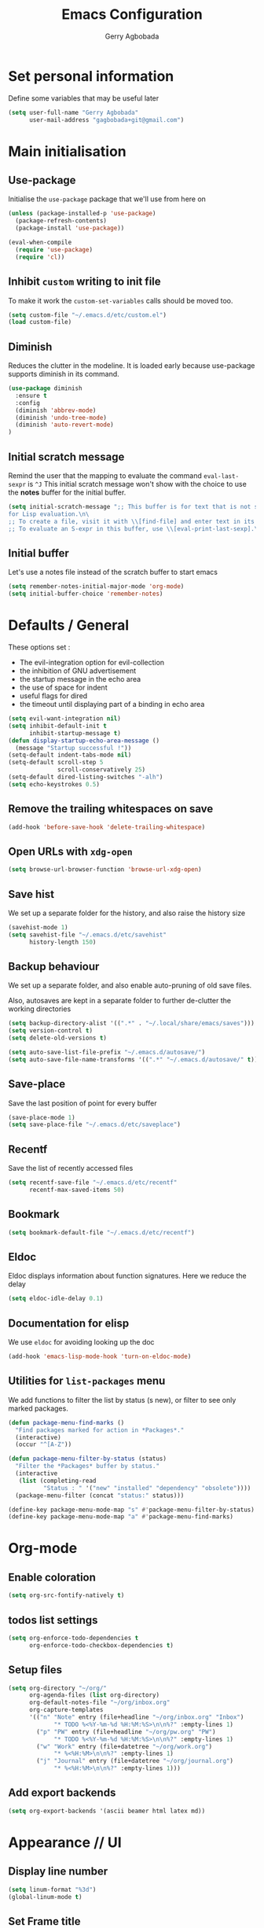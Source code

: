 #+TITLE: Emacs Configuration
#+AUTHOR: Gerry Agbobada
#+EMAIL: gagbobada+git@gmail.com
#+OPTIONS: toc:2 num:nil

* Set personal information
  Define some variables that may be useful later
  #+BEGIN_SRC emacs-lisp
    (setq user-full-name "Gerry Agbobada"
          user-mail-address "gagbobada+git@gmail.com")
  #+END_SRC

* Main initialisation
** Use-package
   Initialise the =use-package= package that we'll use from here on

   #+BEGIN_SRC emacs-lisp
     (unless (package-installed-p 'use-package)
       (package-refresh-contents)
       (package-install 'use-package))

     (eval-when-compile
       (require 'use-package)
       (require 'cl))
   #+END_SRC

** Inhibit =custom= writing to init file
   To make it work the =custom-set-variables= calls should be moved too.
   #+BEGIN_SRC emacs-lisp
     (setq custom-file "~/.emacs.d/etc/custom.el")
     (load custom-file)
   #+END_SRC

** Diminish
   Reduces the clutter in the modeline. It is loaded early because use-package
   supports diminish in its command.
   #+BEGIN_SRC emacs-lisp
     (use-package diminish
       :ensure t
       :config
       (diminish 'abbrev-mode)
       (diminish 'undo-tree-mode)
       (diminish 'auto-revert-mode)
     )
   #+END_SRC

** Initial scratch message
   Remind the user that the mapping to evaluate the command =eval-last-sexpr= is =^J=
   This initial scratch message won't show with the choice to use the
   *notes* buffer for the initial buffer.
   #+BEGIN_SRC emacs-lisp
     (setq initial-scratch-message ";; This buffer is for text that is not saved, and \
     for Lisp evaluation.\n\
     ;; To create a file, visit it with \\[find-file] and enter text in its buffer.\n\
     ;; To evaluate an S-expr in this buffer, use \\[eval-print-last-sexp].\n\n")
   #+END_SRC

** Initial buffer
   Let's use a notes file instead of the scratch buffer to start emacs
   #+BEGIN_SRC emacs-lisp
     (setq remember-notes-initial-major-mode 'org-mode)
     (setq initial-buffer-choice 'remember-notes)
   #+END_SRC

* Defaults / General
  These options set :
- The evil-integration option for evil-collection
- the inhibition of GNU advertisement
- the startup message in the echo area
- the use of space for indent
- useful flags for dired
- the timeout until displaying part of a binding in echo area

#+BEGIN_SRC emacs-lisp
  (setq evil-want-integration nil)
  (setq inhibit-default-init t
        inhibit-startup-message t)
  (defun display-startup-echo-area-message ()
    (message "Startup successful !"))
  (setq-default indent-tabs-mode nil)
  (setq-default scroll-step 5
                scroll-conservatively 25)
  (setq-default dired-listing-switches "-alh")
  (setq echo-keystrokes 0.5)
#+END_SRC

** Remove the trailing whitespaces on save
   #+BEGIN_SRC emacs-lisp
     (add-hook 'before-save-hook 'delete-trailing-whitespace)
   #+END_SRC

** Open URLs with =xdg-open=
   #+BEGIN_SRC emacs-lisp
     (setq browse-url-browser-function 'browse-url-xdg-open)
   #+END_SRC

** Save hist
   We set up a separate folder for the history, and also raise the history
   size
   #+BEGIN_SRC emacs-lisp
     (savehist-mode 1)
     (setq savehist-file "~/.emacs.d/etc/savehist"
           history-length 150)
   #+END_SRC

** Backup behaviour
   We set up a separate folder, and also enable auto-pruning of old save
   files.

   Also, autosaves are kept in a separate folder to further de-clutter
   the working directories
   #+BEGIN_SRC emacs-lisp
     (setq backup-directory-alist '((".*" . "~/.local/share/emacs/saves")))
     (setq version-control t)
     (setq delete-old-versions t)

     (setq auto-save-list-file-prefix "~/.emacs.d/autosave/")
     (setq auto-save-file-name-transforms '((".*" "~/.emacs.d/autosave/" t)))
   #+END_SRC

** Save-place
   Save the last position of point for every buffer
   #+BEGIN_SRC emacs-lisp
     (save-place-mode 1)
     (setq save-place-file "~/.emacs.d/etc/saveplace")
   #+END_SRC

** Recentf
   Save the list of recently accessed files
   #+BEGIN_SRC emacs-lisp
     (setq recentf-save-file "~/.emacs.d/etc/recentf"
           recentf-max-saved-items 50)
   #+END_SRC

** Bookmark
   #+BEGIN_SRC emacs-lisp
     (setq bookmark-default-file "~/.emacs.d/etc/recentf")
   #+END_SRC

** Eldoc
   Eldoc displays information about function signatures. Here we reduce
   the delay
   #+BEGIN_SRC emacs-lisp
     (setq eldoc-idle-delay 0.1)
   #+END_SRC

** Documentation for elisp
   We use =eldoc= for avoiding looking up the doc
   #+BEGIN_SRC emacs-lisp
     (add-hook 'emacs-lisp-mode-hook 'turn-on-eldoc-mode)
   #+END_SRC

** Utilities for =list-packages= menu
   We add functions to filter the list by status (s new), or filter to
   see only marked packages.
   #+BEGIN_SRC emacs-lisp
     (defun package-menu-find-marks ()
       "Find packages marked for action in *Packages*."
       (interactive)
       (occur "^[A-Z"))

     (defun package-menu-filter-by-status (status)
       "Filter the *Packages* buffer by status."
       (interactive
        (list (completing-read
               "Status : " '("new" "installed" "dependency" "obsolete"))))
       (package-menu-filter (concat "status:" status)))

     (define-key package-menu-mode-map "s" #'package-menu-filter-by-status)
     (define-key package-menu-mode-map "a" #'package-menu-find-marks)
   #+END_SRC

* Org-mode
** Enable coloration
   #+BEGIN_SRC emacs-lisp
     (setq org-src-fontify-natively t)
   #+END_SRC

** todos list settings
   #+BEGIN_SRC emacs-lisp
     (setq org-enforce-todo-dependencies t
           org-enforce-todo-checkbox-dependencies t)
   #+END_SRC

** Setup files
   #+BEGIN_SRC emacs-lisp
     (setq org-directory "~/org/"
           org-agenda-files (list org-directory)
           org-default-notes-file "~/org/inbox.org"
           org-capture-templates
           '(("n" "Note" entry (file+headline "~/org/inbox.org" "Inbox")
                  "* TODO %<%Y-%m-%d %H:%M:%S>\n\n%?" :empty-lines 1)
             ("p" "PW" entry (file+headline "~/org/pw.org" "PW")
                  "* TODO %<%Y-%m-%d %H:%M:%S>\n\n%?" :empty-lines 1)
             ("w" "Work" entry (file+datetree "~/org/work.org")
                  "* %<%H:%M>\n\n%?" :empty-lines 1)
             ("j" "Journal" entry (file+datetree "~/org/journal.org")
                  "* %<%H:%M>\n\n%?" :empty-lines 1)))
   #+END_SRC

** Add export backends
   #+BEGIN_SRC emacs-lisp
     (setq org-export-backends '(ascii beamer html latex md))
   #+END_SRC

* Appearance // UI
** Display line number
   #+BEGIN_SRC emacs-lisp
     (setq linum-format "%3d")
     (global-linum-mode t)
   #+END_SRC

** Set Frame title

   #+BEGIN_SRC emacs-lisp
     (setq-default frame-title-format '(multiple-frames "%b"
                                   ("" invocation-name "@" system-name " ")
                                   (:eval (projectile-project-name))))
   #+END_SRC

** No toolbar

   #+BEGIN_SRC emacs-lisp
     (tool-bar-mode -1)
     (menu-bar-mode -1)
     (scroll-bar-mode -1)

     (when (display-graphic-p) (set-scroll-bar-mode nil))
   #+END_SRC

** Modeline tweaks
   Activate column and line number in the modeline, as well as time
   #+BEGIN_SRC emacs-lisp
     (column-number-mode t)
     (line-number-mode t)
     (display-time-mode t)
   #+END_SRC

** Deactivate entirely the bell
   #+BEGIN_SRC emacs-lisp
     (setq ring-bell-function 'ignore)
   #+END_SRC

** Powerline
   Use the powerline package.
*** TODO Manage the flickering with auto-collape
    #+BEGIN_SRC emacs-lisp
      (use-package powerline
        :init
        (setq powerline-evil-tag-style "visual-expanded")
        (setq powerline-arrow-shape 'curve)
        :ensure t
        :config
        (use-package powerline-evil
          :ensure t)
        (use-package spaceline
          :ensure t
          :config
          (require 'spaceline-config)
          (spaceline-spacemacs-theme)
          (spaceline-helm-mode))
        )
    #+END_SRC

** Theme
   Set custom theme directory in order to replicate Iceberg
   #+BEGIN_SRC emacs-lisp
     (setq custom-theme-directory "~/.emacs.d/resources/themes")
   #+END_SRC

   Make custom themes safe so the daemon doesn't hang later if we
   modify something
   #+BEGIN_SRC emacs-lisp
     (setq custom-safe-themes t)
   #+END_SRC

   Use the Gruvbox theme
   The =powerline-reset= function has to be called in order to fix the
   separators.
   #+BEGIN_SRC emacs-lisp
     (use-package gruvbox-theme
       :ensure t)
     (load-theme 'gruvbox t)
     (powerline-reset)
   #+END_SRC

** Set Font
   Current the font is properly set only if starting from Windows
   #+BEGIN_SRC emacs-lisp
     (cond ((eq system-type 'windows-nt)
            (set-face-attribute 'default nil :family "Fira Code" :height 110))
            (t (set-face-attribute 'default nil :family "Fira Mono" :height 110)))
   #+END_SRC

** Project Drawer
   The objective for this part is to set a proper Project drawer on the side
   with easy navigation
   #+BEGIN_SRC emacs-lisp
     (use-package sr-speedbar
       :ensure t
       :init
       (use-package speedbar
         :ensure t
         :config
         (setq speedbar-show-unknown-files t))
       (setq sr-speedbar-width-x 50)
       (setq sr-speedbar-width-console 50)
       (setq sr-speedbar-max-width 65)
       (setq sr-speedbar-skip-other-window-p t)
       (setq sr-speedbar-auto-refresh t)
       :config
       (global-set-key (kbd "<f8>") 'sr-speedbar-toggle)

       (use-package projectile-speedbar
         :ensure t
         :config
         (global-set-key (kbd "<f9>") 'projectile-speedbar-open-current-buffer-in-tree)
         )
       )
   #+END_SRC
** Ruler for column 80
   We use Fill Column Indicator, which may or may not bug some times
   #+BEGIN_SRC emacs-lisp
     (use-package fill-column-indicator
       :ensure t
       :init
       (setq fci-rule-width 1)
       (setq fci-rule-column 80)
       (setq fci-rule-color "darkblue")
       :config
       (add-hook 'c-mode-common-hook 'fci-mode))
   #+END_SRC
* Helm settings
** TODO Emulate :ls :split b using helm-mini
   The function =helm-mini-other-window= does not exist, so we should create
   it to add a mapping to evil-ex ="spb "=

** Fuzzy match reminder
   The documentation here comes from the [[https://github.com/emacs-helm/helm/wiki/Fuzzy-matching][wiki]], it has not been
   tested
- =helm-recentf= \rightarrow =helm-recentf-fuzzy-match=
- =helm-mini= \rightarrow =helm-buffers-fuzzy-matching= =helm-recentf-fuzzy-match=
- =helm-buffers-list= \rightarrow =helm-buffers-fuzzy-matching=
- =helm-find-files= \rightarrow enabled by default
- =helm-locate= \rightarrow =helm-locate-fuzzy-match=
- =helm-M-x= \rightarrow =helm-M-x-fuzzy-match=
- =helm-semantic= \rightarrow =helm-recentf-fuzzy-match=
- =helm-imenu= \rightarrow =helm-semantic-fuzzy-match=
- =helm-apropos= \rightarrow =helm-apropos-fuzzy-match=
- =helm-lisp-completion-at-point= \rightarrow =helm-list-fuzzy-completion=

If fuzzy everywhere is slow, use =helm-candidate-number-limit=

** Mappings
   #+BEGIN_SRC emacs-lisp
     (use-package helm
       :diminish helm-mode
       :ensure t
       :init
       (setq helm-autoresize-max-height 50)
       (setq helm-autoresize-min-height 20)
       (setq helm-completion-in-region-fuzzy-match t
             helm-mode-fuzzy-match t)
       :config
       (define-key helm-map (kbd "<tab>") 'helm-execute-persistent-action)
       (define-key helm-map (kbd "C-i") 'helm-execute-persistent-action)
       (define-key helm-map (kbd "C-z")  'helm-select-action)
       (helm-autoresize-mode 1)
       (define-key helm-map (kbd "C-j") 'helm-next-line)
       (define-key helm-map (kbd "C-k") 'helm-previous-line)
       (define-key helm-map (kbd "C-h") 'helm-next-source)
       (define-key helm-map (kbd "C-S-h") 'describe-key)
       (define-key helm-map (kbd "C-l") (kbd "RET"))
       (define-key helm-map [escape] 'helm-keyboard-quit)
       (define-key evil-ex-map "b " 'helm-mini)
       ;;(define-key evil-ex-map "spb " 'helm-mini-other-window)
       (define-key evil-ex-map "e " 'helm-find-files)
       (define-key evil-ex-map "sp " 'helm-find-files-other-window)
       (global-set-key (kbd "M-x") 'helm-M-x)

       (helm-mode 1)
       )
   #+END_SRC

** Appearance
   Also, set the selection line in Helm in black over light gold :
   #+BEGIN_SRC emacs-lisp
     (set-face-attribute 'helm-selection nil
                         :background "light goldenrod"
                         :foreground "black" )
   #+END_SRC

* Evil Mode
** TODO separate the big package call into functions and smaller blocks
   #+BEGIN_SRC emacs-lisp
     (use-package evil
       :ensure t
       :init
       (setq evil-want-integration nil)
       :config
       (evil-mode 1)
       (use-package evil-leader
         :ensure t
         :config
         (global-evil-leader-mode)
         (evil-leader/set-leader "<SPC>")
         (evil-leader/set-key
           "e" 'projectile-find-file
           "x" 'helm-M-x
           "pf" 'helm-projectile
           "bd" 'kill-buffer-and-window
           "gs" 'magit-status
           "ne" 'flycheck-next-error
           "pe" 'flycheck-previous-error
           "ol" 'org-store-link
           "oa" 'org-agenda
           "oc" 'org-capture
           "ob" 'org-iswitchb
           )
         )

       (use-package evil-surround
         :ensure t
         :config
         (global-evil-surround-mode))

       (use-package evil-indent-textobject
         :ensure t)

       (use-package evil-magit
         :ensure t)

       (use-package evil-matchit
         :ensure t)

       (use-package evil-nerd-commenter
         :ensure t)

       (use-package evil-commentary
         :ensure t)

       (use-package evil-lion
         :ensure t)

       (use-package evil-tutor
         :ensure t)

       (use-package evil-visual-mark-mode
         :ensure t)

       (use-package org-evil
         :ensure t)

       (define-key evil-normal-state-map "gt" 'xref-find-definitions)
       (define-key evil-normal-state-map "gT" 'xref-find-references)
       (define-key evil-normal-state-map [escape] 'keyboard-quit)
       (define-key evil-visual-state-map [escape] 'keyboard-quit)
       (define-key evil-ex-map "term" 'ansi-term )
       (define-key evil-ex-search-keymap "\C-r" 'evil-paste-from-register)
       (setq evil-search-module 'evil-search)
       )

     (use-package evil-collection
       :after evil
       :ensure t
       :config
       (setq evil-collection-mode-list nil)
       (add-to-list 'evil-collection-mode-list 'company)
       (add-to-list 'evil-collection-mode-list 'helm)
       (add-to-list 'evil-collection-mode-list 'magit)
       (evil-collection-init))
   #+END_SRC

** Exchange the roles of : and ;
   Command : is used more often and needs shift naturally
   #+BEGIN_SRC emacs-lisp
     (define-key evil-normal-state-map (kbd ";") 'evil-ex)
     (define-key evil-normal-state-map (kbd ":") 'evil-repeat-find-char)
     (define-key evil-motion-state-map (kbd ";") 'evil-ex)
     (define-key evil-motion-state-map (kbd ":") 'evil-repeat-find-char)
     (define-key evil-visual-state-map (kbd ";") 'evil-ex)
     (define-key evil-visual-state-map (kbd ":") 'evil-repeat-find-char)
   #+END_SRC

* The rest
** Company
   #+BEGIN_SRC emacs-lisp
     (use-package company
       :ensure t
       :config
       (setq company-idle-time 0.1
             company-minimum-prefix-length 3
             company-selection-wrap-around t
             company-show-numbers t
             company-require-match 'never)
       (add-hook 'after-init-hook 'global-company-mode)
       (setq company-backends (delete 'company-semantic company-backends))
       (add-to-list 'company-backends 'company-lsp)
       (add-to-list 'company-backends 'company-auctex)
       (setq company-transformers nil
             company-lsp-async t
             company-lsp-cache-candidates nil)
       )
   #+END_SRC

   Also, use wasamasa's workaround for the Esc key when completion is active
    #+BEGIN_SRC emacs-lisp
        (defun my-company-abort ()
         (interactive)
         (company-abort)
         (when (and (bound-and-true-p evil-mode)
                (eq evil-state 'insert))
          (evil-force-normal-state)))

        (with-eval-after-load 'company
         (define-key company-active-map (kbd "<escape>") 'my-company-abort)
         (define-key company-search-map (kbd "<escape>") 'company-search-abort))
    #+END_SRC

** Flycheck main part
   #+BEGIN_SRC emacs-lisp
     (use-package flycheck
       :ensure t
       :config
       (use-package flycheck-color-mode-line
         :ensure t
         :config
         (add-hook 'flycheck-mode-hook 'flycheck-color-mode-line-mode))
       (use-package flycheck-clangcheck
         :ensure t)
       (use-package flycheck-pyflakes
         :ensure t)
       (global-flycheck-mode))
   #+END_SRC

** Magit
   #+BEGIN_SRC emacs-lisp
     (use-package magit
       :ensure t
       :config
       (use-package evil-magit
         :ensure t))
   #+END_SRC

** Projectile
   #+BEGIN_SRC emacs-lisp
     (use-package projectile
       :diminish projectile-mode "Prj"
       :ensure t
       :config
       (projectile-mode 1)
       (use-package helm-projectile
         :ensure t
         :config
         (helm-projectile-on)
         )
       )
   #+END_SRC

** Clang-format
   #+BEGIN_SRC emacs-lisp
     (use-package clang-format
       :ensure t
       :config
       (require 'clang-format)
       (global-set-key [M-=] 'clang-format-buffer)
       )
   #+END_SRC

** CcMode
   #+BEGIN_SRC emacs-lisp
     (use-package cc-mode
       :ensure t
       :config
       (setq c-basic-offset 4)
       (setq c-default-style '((java-mode . "java")
                               (awk-mode . "awk")
                               (c-mode . "user")))
       (define-key c-mode-map  [(tab)] 'company-complete)
       (define-key c++-mode-map  [(tab)] 'company-complete)
       )
   #+END_SRC

** Elpy
   #+BEGIN_SRC emacs-lisp
     (use-package elpy
       :ensure t
       :init
       (setq elpy-rpc-python-command "python3")
       (setq elpy-rpc-backend "jedi")
       (setq python-shell-interpreter "python3")
       (setq python-shell-interpreter-args "-i")
       (setq python-check-command "/usr/bin/pyflakes-3")
       :config
       (elpy-enable)
       (add-hook 'python-mode-hook (lambda () (show-paren-mode 1)))
       )

     (use-package sml-mode
       :ensure t)
   #+END_SRC

** Yasnippet
   Now that Yasnippet does not bundle snippets anymore, we also load the
   =yasnippet-snippets= package, which appends its bundle to =yas-snippet-dirs=
   #+BEGIN_SRC emacs-lisp
     (use-package yasnippet
       :ensure t
       :init
       (setq yas-snippet-dirs '("~/.emacs.d/snippets/"))
       :config
       (use-package yasnippet-snippets
         :ensure t)
       (yas-global-mode 1)
       )
   #+END_SRC

** Markdown
   #+BEGIN_SRC emacs-lisp
     (use-package markdown-mode
      :ensure t
      :mode (("README\\.md\\'" . gfm-mode)
          ("\\.md\\'" . markdown-mode)
          ("\\.markdown\\'" . markdown-mode))
      :init (setq markdown-command "multimarkdown"))
   #+END_SRC

** Smartparens
   Let's work on RSI, one pair at a time
   #+BEGIN_SRC emacs-lisp
     (defun my-create-newline-and-enter-sexp (&rest _ignored)
       "Open a new brace or bracket expression, with relevant newlines and indent."
       (newline)
       (indent-according-to-mode)
       (forward-line -1)
       (indent-according-to-mode))

     (use-package smartparens
       :ensure t
       :init
       (setq sp-show-pair-from-inside t)
       (setq sp-autoescape-string-quote nil)
       :config
       (require 'smartparens-config)
       (sp-local-pair 'c-mode "{" nil :post-handlers
        '((my-create-newline-and-enter-sexp "RET")))
       (sp-local-pair 'java-mode "{" nil :post-handlers
        '((my-create-newline-and-enter-sexp "RET"))))
   #+END_SRC

** LSP mode / CQuery
   LSP-mode is installed to work with most servers
   #+BEGIN_SRC emacs-lisp
     (use-package lsp-mode
       :ensure t
       :config
       (use-package lsp-ui
         :ensure t
         :config
         (add-hook 'lsp-mode-hook 'lsp-ui-mode))
       (use-package company-lsp
         :ensure t)
     )
   #+END_SRC

   And then, Cquery is installed separately. Note : =M-x lsp-cquery-enable=
   calls =lsp-mode= for us.
   #+BEGIN_SRC emacs-lisp
     (defun cquery//enable ()
      (condition-case nil
       (lsp-cquery-enable)
       (user-error nil)))
     (use-package cquery
       :ensure t
       :init
       (setq cquery-executable "/home/gagbo/soft/cquery/build/release/bin/cquery")
       (setq cquery-extra-args '("--log-file=/tmp/cq.log"))
       (setq cquery-cache-dir "/home/gagbo/.cache/cquery")
       (setq cquery-sem-highlight-method 'font-lock)
       (setq cquery-extra-init-params '(:completion (:detailedLabel t)))
       (add-hook 'c-mode-common-hook #'cquery//enable)
       :config
       (define-key evil-normal-state-map (kbd "C-p") 'lsp-ui-peek-jump-forward)
       (define-key evil-normal-state-map (kbd "C-t") 'lsp-ui-peek-jump-backward)
       (use-package helm-xref
         :ensure t
         :config
         (setq xref-show-xrefs-function 'helm-xref-show-xrefs))
       )
   #+END_SRC

   We can use the extensions that cquery give to LSP using lsp-ui candy
   #+BEGIN_SRC emacs-lisp
     ;; (lsp-ui-peek-find-custom 'base "$cquery/base")
     ;; (lsp-ui-peek-find-custom 'callers "$cquery/callers")
     ;; (lsp-ui-peek-find-custom 'random "$cquery/random")
   #+END_SRC

** MTC scripts
   I built a custom major mode for the markup language used to communicate
   with the simulation software in the lab.

   I started making a ftplugin in vim, but creating a proper compiler plugin
   in vimscript seems a lot harder than in elisp. And on top of this, Emacs
   seems created to build easy REPLs anyway (and Evil is working)

   The following code checks for the existence of the =mtc-mode.el= script,
   and sets things up accordingly if found

   #+BEGIN_SRC emacs-lisp
     (cond ((file-readable-p (expand-file-name "mtc-mode.el" user-init-dir))
            (progn
             (load-file (expand-file-name "mtc-mode.el" user-init-dir))
             (add-to-list 'auto-mode-alist '("\\.mtc\\'" . mtc-mode))))
           (t ()))
   #+END_SRC
